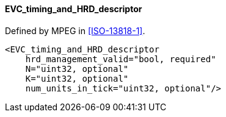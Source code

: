 ==== EVC_timing_and_HRD_descriptor

Defined by MPEG in <<ISO-13818-1>>.

[source,xml]
----
<EVC_timing_and_HRD_descriptor
    hrd_management_valid="bool, required"
    N="uint32, optional"
    K="uint32, optional"
    num_units_in_tick="uint32, optional"/>
----
